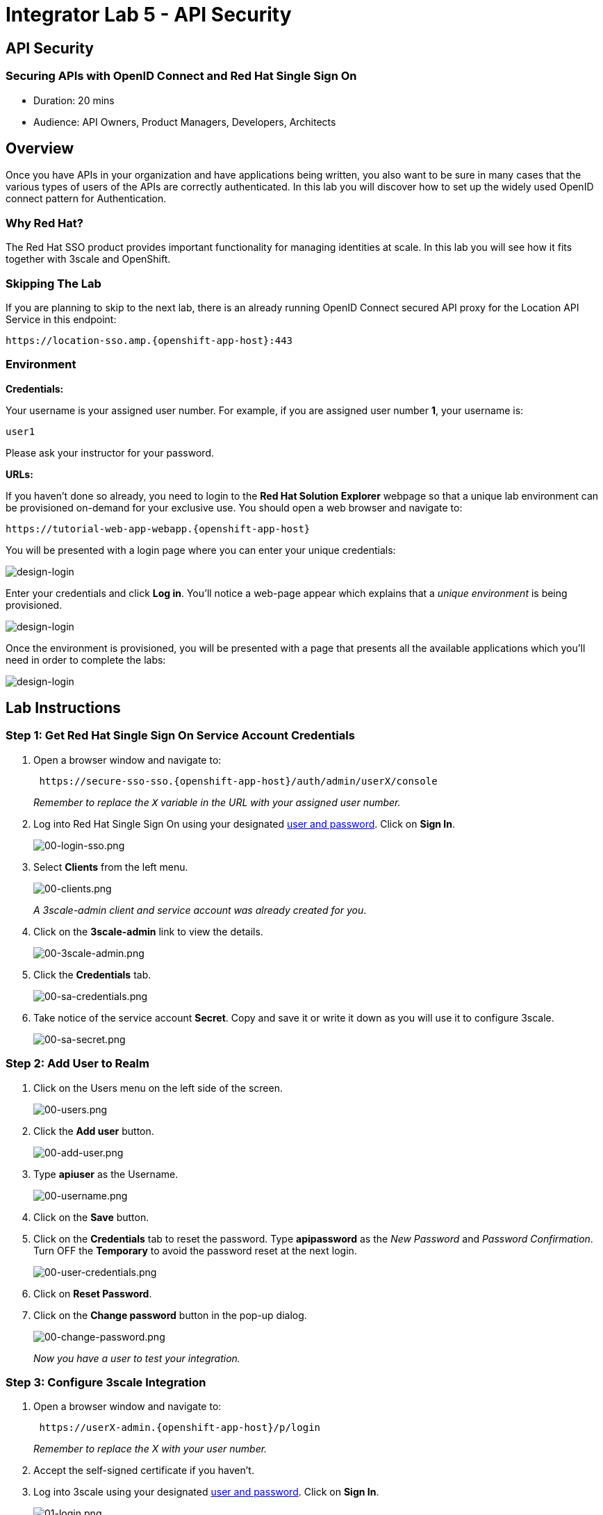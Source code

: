= Integrator Lab 5 - API Security
:walkthrough: Set up the widely used OpenID connect pattern for Authentication.

[time=20]
== API Security

=== Securing APIs with OpenID Connect and Red Hat Single Sign On

* Duration: 20 mins
* Audience: API Owners, Product Managers, Developers, Architects

== Overview

Once you have APIs in your organization and have applications being written, you also want to be sure in many cases that the various types of users of the APIs are correctly authenticated. In this lab you will discover how to set up the widely used OpenID connect pattern for Authentication.

=== Why Red Hat?

The Red Hat SSO product provides important functionality for managing identities at scale. In this lab you will see how it fits together with 3scale and OpenShift.

=== Skipping The Lab

If you are planning to skip to the next lab, there is an already running OpenID Connect secured API proxy for the Location API Service in this endpoint:

[source,bash]
----
https://location-sso.amp.{openshift-app-host}:443
----

=== Environment

*Credentials:*

Your username is your assigned user number. For example, if you are assigned user number *1*, your username is:

[source,bash]
----
user1
----

Please ask your instructor for your password.

*URLs:*

If you haven't done so already, you need to login to the *Red Hat Solution Explorer* webpage so that a unique lab environment can be provisioned on-demand for your exclusive use.  You should open a web browser and navigate to:

[source,bash]
----
https://tutorial-web-app-webapp.{openshift-app-host}
----

You will be presented with a login page where you can enter your unique credentials:

image::images/design-50.png[design-login]

Enter your credentials and click *Log in*.  You'll notice a web-page appear which explains that a _unique environment_ is being provisioned.

image::images/design-51.png[design-login]

Once the environment is provisioned, you will be presented with a page that presents all the available applications which you'll need in order to complete the labs:

image::images/design-52.png[design-login]

== Lab Instructions

=== Step 1: Get Red Hat Single Sign On Service Account Credentials

. Open a browser window and navigate to:
+
[source,bash]
----
 https://secure-sso-sso.{openshift-app-host}/auth/admin/userX/console
----
+
_Remember to replace the `X` variable in the URL with your assigned user number._

. Log into Red Hat Single Sign On using your designated <<environment,user and password>>. Click on *Sign In*.
+
image::images/00-login-sso.png[00-login-sso.png]

. Select *Clients* from the left menu.
+
image::images/00-clients.png[00-clients.png]
+
_A 3scale-admin client and service account was already created for you_.

. Click on the *3scale-admin* link to view the details.
+
image::images/00-3scale-admin.png[00-3scale-admin.png]

. Click the *Credentials* tab.
+
image::images/00-sa-credentials.png[00-sa-credentials.png]

. Take notice of the service account *Secret*. Copy and save it or write it down as you will use it to configure 3scale.
+
image::images/00-sa-secret.png[00-sa-secret.png]

=== Step 2: Add User to Realm

. Click on the Users menu on the left side of the screen.
+
image::images/00-users.png[00-users.png]

. Click the *Add user* button.
+
image::images/00-add-user.png[00-add-user.png]

. Type *apiuser* as the Username.
+
image::images/00-username.png[00-username.png]

. Click on the *Save* button.
. Click on the *Credentials* tab to reset the password. Type *apipassword* as the _New Password_ and _Password Confirmation_. Turn OFF the *Temporary* to avoid the password reset at the next login.
+
image::images/00-user-credentials.png[00-user-credentials.png]

. Click on *Reset Password*.
. Click on the *Change password* button in the pop-up dialog.
+
image::images/00-change-password.png[00-change-password.png]
+
_Now you have a user to test your integration._

=== Step 3: Configure 3scale Integration

. Open a browser window and navigate to:
+
[source,bash]
----
 https://userX-admin.{openshift-app-host}/p/login
----
+
_Remember to replace the X with your user number._

. Accept the self-signed certificate if you haven't.
. Log into 3scale using your designated <<environment,user and password>>. Click on *Sign In*.
+
image::images/01-login.png[01-login.png]

. The first page you will land is the _API Management Dashboard_. Click on the *API* menu link.
+
image::images/01a-dashboard.png[01a-dashboard.png]

. This is the _API Overview_ page. Here you can take an overview of all your services. Click on the *Integration* link.
+
image::images/02-api-integration.png[02-api-integration.png]

. Click on the *edit integration settings* to edit the API settings for the gateway.
+
image::images/03-edit-settings.png[03-edit-settings.png]

. Scrolll down the page, under the _Authentication_ deployment options, select *OpenID Connect*.
+
image::images/04-authentication.png[04-authentication.png]

. Click on the *Update Service* button.
. Dismiss the warning about changing the Authentication mode by clicking *OK*.
+
image::images/04b-authentication-warning.png[04b-authentication-warning.png]

. Back in the service integration page, click on the *edit APIcast configuration*.
+
image::images/05-edit-apicast.png[05-edit-apicast.png]

. Scroll down the page and expand the authentication options by clicking the *Authentication Settings* link.
+
image::images/05-authentication-settings.png[05-authentication-settings.png]

. In the *OpenID Connect Issuer* field, type in your previously noted client credentials with the URL of your Red Hat Single Sing On instance:
+
[source,bash]
----
 http://3scale-admin:CLIENT_SECRET@sso-sso.{openshift-app-host}/auth/realms/userX
----
+
_Remember to replace the X with user number_
+
image::images/06-openid-issuer.png[06-openid-issuer.png]

. Scroll down the page and click on the *Update Staging Environment* button.
+
image::images/08-back-integration.png[08-back-integration.png]

. After the reload, scroll down again and click the *Back to Integration & Configuration* link.
+
image::images/07-update-environment.png[07-update-environment.png]

. Promote to Production by clicking the *Promote to Production* button.
+
image::images/08a-promote-production.png[08a-promote-production.png]

=== Step 4: Create a Test App

. Go to the _Developers_ tab and click on *Developers*.
+
image::images/09-developers.png[09-developers.png]

. Click on the *Applications* link.
+
image::images/10-applications.png[10-applications.png]

. Click on *Create Application* link.
+
image::images/11-create-application.png[11-create-application.png]

. Select *Basic* plan from the combo box. Type the following information:
 ** Name: *Secure App*
 ** Description: *OpenID Connect Secured Application*

+
image::images/12-application-details.png[12-application-details.png]
. Finally, scroll down the page and click on the *Create Application* button.
+
image::images/13-create-app.png[13-create-app.png]

. Update the *Redirect URL* to http://www-userX.{openshift-app-host}/_. And note the *API Credentials_. Write them down as you will need the *Client ID* and the *Client Secret* to test your integration.
 image:images/14-app-credentials.png[14-app-credentials.png]

_Congratulations!_ You have now an application to test your OpenID Connect Integration.

== Steps Beyond

So, you want more? Login to the Red Hat Single Sign On admin console for your realm if you are not there already. Click on the Clients menu. Now you can check that 3scale zync component creates a new Client in SSO. This new Client has the same ID as the Client ID and Secret from the 3scale admin portal.

== Summary

Now that you can secure your API using three-leg authentication with Red Hat Single Sign-On, you can leverage the current assets of your organization like current LDAP identities or even federate the authentication using other IdP services.

For more information about Single Sign-On, you can check its https://access.redhat.com/products/red-hat-single-sign-on[page].

You can now proceed to link:../lab06/#lab-6[Lab 6]

== Notes and Further Reading

* http://3scale.net[Red Hat 3scale API Management]
* https://access.redhat.com/products/red-hat-single-sign-on[Red Hat Single Sign On]
* https://developers.redhat.com/blog/2017/11/21/setup-3scale-openid-connect-oidc-integration-rh-sso/[Setup OIDC with 3scale]
